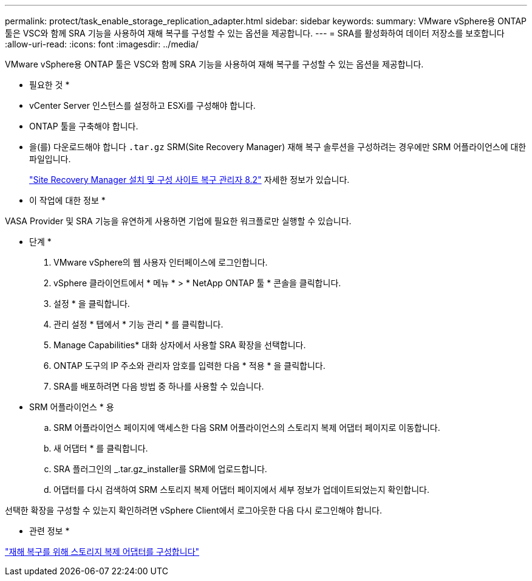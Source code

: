 ---
permalink: protect/task_enable_storage_replication_adapter.html 
sidebar: sidebar 
keywords:  
summary: VMware vSphere용 ONTAP 툴은 VSC와 함께 SRA 기능을 사용하여 재해 복구를 구성할 수 있는 옵션을 제공합니다. 
---
= SRA를 활성화하여 데이터 저장소를 보호합니다
:allow-uri-read: 
:icons: font
:imagesdir: ../media/


[role="lead"]
VMware vSphere용 ONTAP 툴은 VSC와 함께 SRA 기능을 사용하여 재해 복구를 구성할 수 있는 옵션을 제공합니다.

* 필요한 것 *

* vCenter Server 인스턴스를 설정하고 ESXi를 구성해야 합니다.
* ONTAP 툴을 구축해야 합니다.
* 을(를) 다운로드해야 합니다 `.tar.gz` SRM(Site Recovery Manager) 재해 복구 솔루션을 구성하려는 경우에만 SRM 어플라이언스에 대한 파일입니다.
+
https://docs.vmware.com/en/Site-Recovery-Manager/8.2/com.vmware.srm.install_config.doc/GUID-B3A49FFF-E3B9-45E3-AD35-093D896596A0.html["Site Recovery Manager 설치 및 구성 사이트 복구 관리자 8.2"] 자세한 정보가 있습니다.



* 이 작업에 대한 정보 *

VASA Provider 및 SRA 기능을 유연하게 사용하면 기업에 필요한 워크플로만 실행할 수 있습니다.

* 단계 *

. VMware vSphere의 웹 사용자 인터페이스에 로그인합니다.
. vSphere 클라이언트에서 * 메뉴 * > * NetApp ONTAP 툴 * 콘솔을 클릭합니다.
. 설정 * 을 클릭합니다.
. 관리 설정 * 탭에서 * 기능 관리 * 를 클릭합니다.
. Manage Capabilities* 대화 상자에서 사용할 SRA 확장을 선택합니다.
. ONTAP 도구의 IP 주소와 관리자 암호를 입력한 다음 * 적용 * 을 클릭합니다.
. SRA를 배포하려면 다음 방법 중 하나를 사용할 수 있습니다.
+
* SRM 어플라이언스 * 용

+
.. SRM 어플라이언스 페이지에 액세스한 다음 SRM 어플라이언스의 스토리지 복제 어댑터 페이지로 이동합니다.
.. 새 어댑터 * 를 클릭합니다.
.. SRA 플러그인의 _.tar.gz_installer를 SRM에 업로드합니다.
.. 어댑터를 다시 검색하여 SRM 스토리지 복제 어댑터 페이지에서 세부 정보가 업데이트되었는지 확인합니다.




선택한 확장을 구성할 수 있는지 확인하려면 vSphere Client에서 로그아웃한 다음 다시 로그인해야 합니다.

* 관련 정보 *

link:../concepts/concept_manage_disaster_recovery_setup_using_srm.html["재해 복구를 위해 스토리지 복제 어댑터를 구성합니다"]
